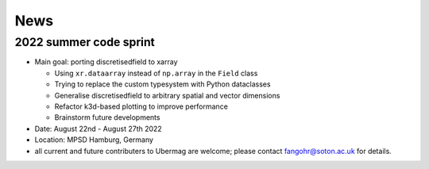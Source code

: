====
News
====

-----------------------
2022 summer code sprint
-----------------------

- Main goal: porting discretisedfield to xarray

  - Using ``xr.dataarray`` instead of ``np.array`` in the ``Field`` class
  - Trying to replace the custom typesystem with Python dataclasses
  - Generalise discretisedfield to arbitrary spatial and vector dimensions
  - Refactor k3d-based plotting to improve performance
  - Brainstorm future developments 

- Date: August 22nd - August 27th 2022
- Location: MPSD Hamburg, Germany
- all current and future contributers to Ubermag are welcome; please contact fangohr@soton.ac.uk for details.
